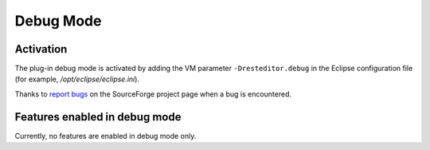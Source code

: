 .. Debug mode documentation

.. _debug-mode:

Debug Mode
##########

Activation
**********

The plug-in debug mode is activated by adding the VM parameter
``-Dresteditor.debug`` in the Eclipse configuration file (for example,
*/opt/eclipse/eclipse.ini*).

Thanks to
`report bugs <https://sourceforge.net/tracker/?group_id=554338&atid=2249477>`_
on the SourceForge project page when a bug is encountered.

Features enabled in debug mode
******************************

Currently, no features are enabled in debug mode only.
